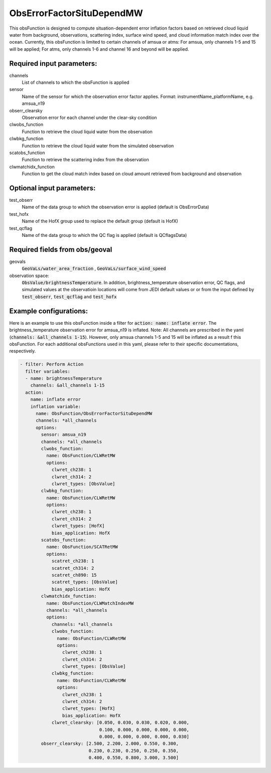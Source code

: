 .. _ObsErrorFactorSituDependMW:

ObsErrorFactorSituDependMW
-------------------------------------------------------------------------------

This obsFunction is designed to compute situation-dependent error inflation factors based on
retrieved cloud liquid water from background, observations, scattering index,
surface wind speed, and cloud information match index over the ocean.
Currently, this obsFunction is limited to certain channels of amsua or atms:
For amsua, only channels 1-5 and 15 will be applied;
For atms, only channels 1-6 and channel 16 and beyond will be applied. 

Required input parameters:
~~~~~~~~~~~~~~~~~~~~~~~~~~

channels
  List of channels to which the obsFunction is applied

sensor 
  Name of the sensor for which the observation error factor applies.
  Format: instrumentName_platformName, e.g. amsua_n19

obserr_clearsky
  Observation error for each channel under the clear-sky condition

clwobs_function
  Function to retrieve the cloud liquid water from the observation

clwbkg_function
  Function to retrieve the cloud liquid water from the simulated observation

scatobs_function
  Function to retrieve the scattering index from the observation

clwmatchidx_function
  Function to get the cloud match index based on cloud amount retrieved from
  background and observation

Optional input parameters:
~~~~~~~~~~~~~~~~~~~~~~~~~~

test_obserr
  Name of the data group to which the observation error is applied (default is ObsErrorData) 
 
test_hofx
  Name of the HofX group used to replace the default group (default is HofX)

test_qcflag
  Name of the data group to which the QC flag is applied  (default is QCflagsData)

Required fields from obs/geoval 
~~~~~~~~~~~~~~~~~~~~~~~~~~~~~~~
geovals
  :code:`GeoVaLs/water_area_fraction` , 
  :code:`GeoVaLs/surface_wind_speed` 

observation space:
  :code:`ObsValue/brightnessTemperature`.
  In addition, brightness_temperature observation error, QC flags, and simulated
  values at the observatioin locations will come from JEDI default values or 
  or from the input defined by :code:`test_obserr`, :code:`test_qcflag` and :code:`test_hofx` 

Example configurations:
~~~~~~~~~~~~~~~~~~~~~~~

Here is an example to use this obsFunction inside a filter for :code:`action: name: inflate error`.
The brightness_temperature observation error for amsua_n19 is inflated. Note: All channels
are prescribed in the yaml (:code:`channels: &all_channels 1-15`). However, only amsua channels 
1-5 and 15 will be inflated as a result  f this obsFunction. For each additional obsFunctions used
in this yaml, please refer to their specific documentations, respectively.

.. code-block:: yaml

  - filter: Perform Action
    filter variables:
    - name: brightnessTemperature
      channels: &all_channels 1-15
    action:
      name: inflate error
      inflation variable:
        name: ObsFunction/ObsErrorFactorSituDependMW
        channels: *all_channels
        options:
          sensor: amsua_n19
          channels: *all_channels
          clwobs_function:
            name: ObsFunction/CLWRetMW
            options:
              clwret_ch238: 1
              clwret_ch314: 2
              clwret_types: [ObsValue]
          clwbkg_function:
            name: ObsFunction/CLWRetMW
            options:
              clwret_ch238: 1
              clwret_ch314: 2
              clwret_types: [HofX]
              bias_application: HofX
          scatobs_function:
            name: ObsFunction/SCATRetMW
            options:
              scatret_ch238: 1
              scatret_ch314: 2
              scatret_ch890: 15
              scatret_types: [ObsValue]
              bias_application: HofX
          clwmatchidx_function:
            name: ObsFunction/CLWMatchIndexMW
            channels: *all_channels
            options:
              channels: *all_channels
              clwobs_function:
                name: ObsFunction/CLWRetMW
                options:
                  clwret_ch238: 1
                  clwret_ch314: 2
                  clwret_types: [ObsValue]
              clwbkg_function:
                name: ObsFunction/CLWRetMW
                options:
                  clwret_ch238: 1
                  clwret_ch314: 2
                  clwret_types: [HofX]
                  bias_application: HofX
              clwret_clearsky: [0.050, 0.030, 0.030, 0.020, 0.000,
                                0.100, 0.000, 0.000, 0.000, 0.000,
                                0.000, 0.000, 0.000, 0.000, 0.030]
          obserr_clearsky: [2.500, 2.200, 2.000, 0.550, 0.300,
                            0.230, 0.230, 0.250, 0.250, 0.350,
                            0.400, 0.550, 0.800, 3.000, 3.500]

